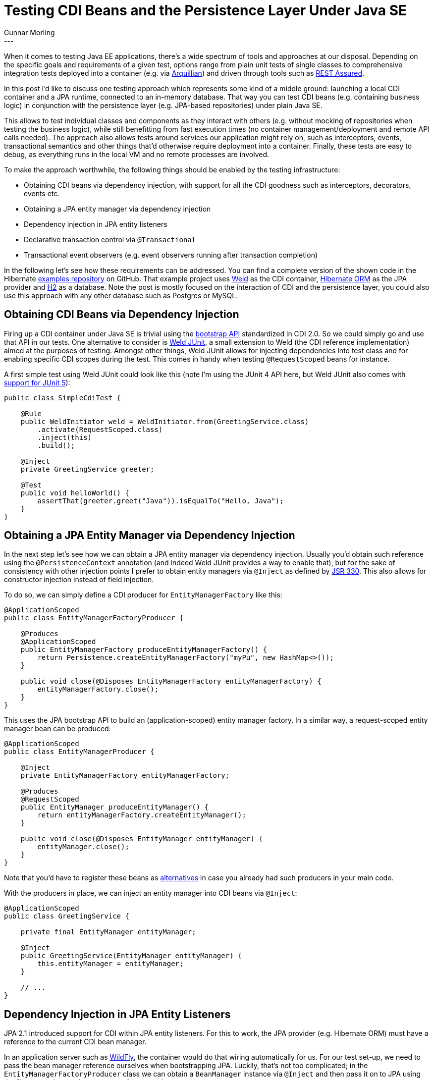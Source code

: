 = Testing CDI Beans and the Persistence Layer Under Java SE
Gunnar Morling
:awestruct-tags: [ "Discussions" ]
:awestruct-layout: blog-post
---

When it comes to testing Java EE applications, there's a wide spectrum of tools and approaches at our disposal.
Depending on the specific goals and requirements of a given test, options range from
plain unit tests of single classes to comprehensive integration tests deployed into a container (e.g. via http://arquillian.org/[Arquillian])
and driven through tools such as http://rest-assured.io/[REST Assured].

In this post I'd like to discuss one testing approach which represents some kind of a middle ground:
launching a local CDI container and a JPA runtime, connected to an in-memory database.
That way you can test CDI beans (e.g. containing business logic) in conjunction with the persistence layer (e.g. JPA-based repositories) under plain Java SE.

+++<!-- more -->+++

This allows to test individual classes and components as they interact with others
(e.g. without mocking of repositories when testing the business logic),
while still benefitting from fast execution times (no container management/deployment and remote API calls needed).
The approach also allows tests around services our application might rely on, such as interceptors, events, transactional semantics and other things
that'd otherwise require deployment into a container.
Finally, these tests are easy to debug, as everything runs in the local VM and no remote processes are involved.

To make the approach worthwhile, the following things should be enabled by the testing infrastructure:

* Obtaining CDI beans via dependency injection, with support for all the CDI goodness such as interceptors, decorators, events etc.
* Obtaining a JPA entity manager via dependency injection
* Dependency injection in JPA entity listeners
* Declarative transaction control via `@Transactional`
* Transactional event observers (e.g. event observers running after transaction completion)

In the following let's see how these requirements can be addressed.
You can find a complete version of the shown code in the Hibernate https://github.com/hibernate/hibernate-demos/tree/master/other/cdi-jpa-testing[examples repository] on GitHub.
That example project uses https://weld.cdi-spec.org/[Weld] as the CDI container, https://hibernate.org/orm/[Hibernate ORM] as the JPA provider and http://www.h2database.com/html/main.html[H2] as a database.
Note the post is mostly focused on the interaction of CDI and the persistence layer, you could also use this approach with any other database such as Postgres or MySQL.

== Obtaining CDI Beans via Dependency Injection

Firing up a CDI container under Java SE is trivial using the http://www.cdi-spec.org/news/2017/05/15/CDI_2_is_released/[bootstrap API] standardized in CDI 2.0.
So we could simply go and use that API in our tests.
One alternative to consider is https://github.com/weld/weld-junit[Weld JUnit], a small extension to Weld (the CDI reference implementation) aimed at the purposes of testing.
Amongst other things, Weld JUnit allows for injecting dependencies into test class and for enabling specific CDI scopes during the test.
This comes in handy when testing `@RequestScoped` beans for instance.

A first simple test using Weld JUnit could look like this
(note I'm using the JUnit 4 API here, but Weld JUnit also comes with https://github.com/weld/weld-junit/blob/master/junit5/README.md[support for JUnit 5]):

[source,java]
----
public class SimpleCdiTest {

    @Rule
    public WeldInitiator weld = WeldInitiator.from(GreetingService.class)
        .activate(RequestScoped.class)
        .inject(this)
        .build();

    @Inject
    private GreetingService greeter;

    @Test
    public void helloWorld() {
        assertThat(greeter.greet("Java")).isEqualTo("Hello, Java");
    }
}
----

== Obtaining a JPA Entity Manager via Dependency Injection

In the next step let's see how we can obtain a JPA entity manager via dependency injection.
Usually you'd obtain such reference using the `@PersistenceContext` annotation
(and indeed Weld JUnit provides a way to enable that),
but for the sake of consistency with other injection points I prefer to obtain entity managers via `@Inject` as defined by https://www.jcp.org/en/jsr/detail?id=330[JSR 330].
This also allows for constructor injection instead of field injection.

To do so, we can simply define a CDI producer for `EntityManagerFactory` like this:

[source,java]
----
@ApplicationScoped
public class EntityManagerFactoryProducer {

    @Produces
    @ApplicationScoped
    public EntityManagerFactory produceEntityManagerFactory() {
        return Persistence.createEntityManagerFactory("myPu", new HashMap<>());
    }

    public void close(@Disposes EntityManagerFactory entityManagerFactory) {
        entityManagerFactory.close();
    }
}
----

This uses the JPA bootstrap API to build an (application-scoped) entity manager factory.
In a similar way, a request-scoped entity manager bean can be produced:

[source,java]
----
@ApplicationScoped
public class EntityManagerProducer {

    @Inject
    private EntityManagerFactory entityManagerFactory;

    @Produces
    @RequestScoped
    public EntityManager produceEntityManager() {
        return entityManagerFactory.createEntityManager();
    }

    public void close(@Disposes EntityManager entityManager) {
        entityManager.close();
    }
}
----

Note that you'd have to register these beans as https://docs.jboss.org/weld/reference/latest/en-US/html/specialization.html[alternatives] in case you already had such producers in your main code.

With the producers in place, we can inject an entity manager into CDI beans via `@Inject`:

[source,java]
----
@ApplicationScoped
public class GreetingService {

    private final EntityManager entityManager;

    @Inject
    public GreetingService(EntityManager entityManager) {
        this.entityManager = entityManager;
    }

    // ...
}
----

== Dependency Injection in JPA Entity Listeners

JPA 2.1 introduced support for CDI within JPA entity listeners.
For this to work, the JPA provider (e.g. Hibernate ORM) must have a reference to the current CDI bean manager.

In an application server such as http://wildfly.org/[WildFly], the container would do that wiring automatically for us.
For our test set-up, we need to pass the bean manager reference ourselves when bootstrapping JPA.
Luckily, that's not too complicated; in the `EntityManagerFactoryProducer` class we can obtain a `BeanManager` instance via `@Inject` and
then pass it on to JPA using the "javax.persistence.bean.manager" property key:

[source,java]
----
@Inject
private BeanManager beanManager;

@Produces
@ApplicationScoped
public EntityManagerFactory produceEntityManagerFactory() {
    Map<String, Object> props = new HashMap<>();
    props.put("javax.persistence.bean.manager", beanManager);
    return Persistence.createEntityManagerFactory("myPu", props);
}
----

This lets us make use of dependency injection within JPA entity listeners:

[source,java]
----
@ApplicationScoped
public class SomeListener {

    private final GreetingService greetingService;

    @Inject
    public SomeListener(GreetingService greetingService) {
        this.greetingService = greetingService;
    }

    @PostPersist
    public void onPostPersist(TestEntity entity) {
        greetingService.greet(entity.getName());
    }
}
----

== Declarative Transaction Control via `@Transactional` and transactional event observers

The last missing piece to satisfy our original requirements is support for the `@Transactional` annotation and transactional event observers.
This one is a bit more complex to tackle, as it requires the integration of a transaction manager compatible with JTA (the Java Transaction API).

In the following we're going to use http://narayana.io/[Narayana] which also is the transaction manager used in WildFly.
For Narayana to work, a JNDI server is needed, from which it can obtain the JTA datasource.
Furthermore, the Weld JTA module is required.
Please refer to the https://github.com/hibernate/hibernate-demos/blob/master/other/cdi-jpa-testing/pom.xml[pom.xml] of the example project for the exact artifact ids and versions.

With these dependencies in place, the next step is to plug in a custom `ConnectionProvider` into Hibernate ORM,
which makes sure that Hibernate ORM works with `Connection` objects that use transactions managed by Narayana.
Thankfully, my colleague Gytis Trikleris has provided https://github.com/jbosstm/quickstart/blob/master/jta-and-hibernate-standalone/src/main/java/org/jboss/narayana/quickstart/jta/TransactionalConnectionProvider.java[such implementation] already as part of the Narayana examples on GitHub.
I'm shamelessly going to copy this implementation:

[source,java]
----
public class TransactionalConnectionProvider implements ConnectionProvider {

    public static final String DATASOURCE_JNDI = "java:testDS";
    public static final String USERNAME = "sa";
    public static final String PASSWORD = "";

    private final TransactionalDriver transactionalDriver;

    public TransactionalConnectionProvider() {
        transactionalDriver = new TransactionalDriver();
    }

    public static void bindDataSource() {
        JdbcDataSource dataSource = new JdbcDataSource();
        dataSource.setURL("jdbc:h2:mem:db1;DB_CLOSE_DELAY=-1");
        dataSource.setUser(USERNAME);
        dataSource.setPassword(PASSWORD);

        try {
            InitialContext initialContext = new InitialContext();
            initialContext.bind(DATASOURCE_JNDI, dataSource);
        }
        catch (NamingException e) {
            throw new RuntimeException(e);
        }
    }

    @Override
    public Connection getConnection() throws SQLException {
        Properties properties = new Properties();
        properties.setProperty(TransactionalDriver.userName, USERNAME);
        properties.setProperty(TransactionalDriver.password, PASSWORD);
        return transactionalDriver.connect("jdbc:arjuna:" + DATASOURCE_JNDI, properties);
    }

    @Override
    public void closeConnection(Connection connection) throws SQLException {
        if (!connection.isClosed()) {
            connection.close();
        }
    }

    @Override
    public boolean supportsAggressiveRelease() {
        return false;
    }

    @Override
    public boolean isUnwrappableAs(Class aClass) {
        return getClass().isAssignableFrom(aClass);
    }

    @Override
    public <T> T unwrap(Class<T> aClass) {
        if (isUnwrappableAs(aClass)) {
            return (T) this;
        }

        throw new UnknownUnwrapTypeException(aClass);
    }
}
----

This registers an H2 datasource with JNDI, from where Narayana's `TransactionalDriver` will fetch it when Hibernate ORM requests a connection.
This connection will use JTA transactions, no matter whether transactions are controlled declaratively (through `@Transactional`), via an injected `UserTransaction` or using the entity manager transaction API.

The `bindDataSource()` method must be called before test execution.
It's a good idea to encapsulate that step in a custom https://github.com/junit-team/junit4/wiki/rules[JUnit rule],
that way this set-up can easily be re-used in different tests:

[source,java]
----
public class JtaEnvironment extends ExternalResource {

    private NamingBeanImpl NAMING_BEAN;

    @Override
    protected void before() throws Throwable {
        NAMING_BEAN = new NamingBeanImpl();
        NAMING_BEAN.start();

        JNDIManager.bindJTAImplementation();
        TransactionalConnectionProvider.bindDataSource();
    }

    @Override
    protected void after() {
        NAMING_BEAN.stop();
    }
}
----

This will start the JNDI server and bind the transaction manager as well as the datasource to the JNDI tree.
In actual test classes all we need to do then is to create an instance of that rule and annotate the field with `@Rule`:

[source,java]
----
public class CdiJpaTest {

    @ClassRule
    public static JtaEnvironment jtaEnvironment = new JtaEnvironment();

    @Rule
    public WeldInitiator weld = ...;

    @Test
    public void someTest() {
        // ...
    }
}
----

In the next step that connection provider must be registered with Hibernate ORM.
This could be done in _persistence.xml_, but as this provider only should be used during testing,
a better place is our entity manager factory producer method:

[source,java]
----
@Produces
@ApplicationScoped
public EntityManagerFactory produceEntityManagerFactory() {
    Map<String, Object> props = new HashMap<>();
    props.put("javax.persistence.bean.manager", beanManager);
    props.put(Environment.CONNECTION_PROVIDER, TransactionalConnectionProvider.class);

    return Persistence.createEntityManagerFactory("myPu", props);
}
----

In order to hook up Weld with the transaction manager, an implementation of Weld's https://docs.jboss.org/weld/javadoc/3.0/weld-spi/index.html?org/jboss/weld/transaction/spi/TransactionServices.html[TransactionServices] SPI is needed:

[source,java]
----
public class TestingTransactionServices implements TransactionServices {

    @Override
    public void cleanup() {
    }

    @Override
    public void registerSynchronization(Synchronization synchronizedObserver) {
        jtaPropertyManager.getJTAEnvironmentBean()
            .getTransactionSynchronizationRegistry()
            .registerInterposedSynchronization(synchronizedObserver);
    }

    @Override
    public boolean isTransactionActive() {
        try {
            return com.arjuna.ats.jta.UserTransaction.userTransaction().getStatus() == Status.STATUS_ACTIVE;
        }
        catch (SystemException e) {
            throw new RuntimeException(e);
        }
    }

    @Override
    public UserTransaction getUserTransaction() {
        return com.arjuna.ats.jta.UserTransaction.userTransaction();
    }
}
----

This lets Weld

* register JTA synchronizations (which is used to make transactional observer methods work),
* query for the current transaction status and
* obtain the user transaction (so to enable injection of the `UserTransaction` object).

The `TransactionServices` implementation is picked up using the service loader mechanism,
so a file _META-INF/services/org.jboss.weld.bootstrap.api.Service_ with the fully-qualified name of our implementation as its contents is required:

[source,java]
----
org.hibernate.demos.jpacditesting.support.TestingTransactionServices
----

And with that, we can now test code like this which makes use of transactional observers:

[source,java]
----
@ApplicationScoped
public class SomeObserver {

    public void observes(@Observes(during=TransactionPhase.AFTER_COMPLETION) String event) {
        // handle event ...
    }
}
----

We also can use JTA's `@Transactional` annotation to benefit from declarative transaction control:

[source,java]
----
@ApplicationScoped
public class TransactionalGreetingService {

    @Transactional(TxType.REQUIRED)
    public String greet(String name) {
        // ...
    }
}
----

When this `greet()` method is invoked, it must be run in a transaction context,
which either has been started before or will be started if needed.
Now, if you have used transactional CDI beans before, you might wonder where the associated method interceptor is.
As it turns out, Narayana comes with CDI support and provides us with everything needed: method interceptors for the different transactional behaviours (`REQUIRED`, `MANDATORY` etc.)
as well as a portable extension which registers the interceptors with the CDI container.

== Configuring the Weld Initiator

There's one last detail we have ignored so far, and that is how Weld will detect all the beans we need for our test,
be it actual components under test such as `GreetingService`, or testing infrastructure such as the `EntityManagerProducer`.
The simplest is to let Weld scan the classpath itself and pick up all beans it finds.
This is enabled by passing a new `Weld` instance to the `WeldInitiator` rule:

[source,java]
----
public class CdiJpaTest {

    @ClassRule
    public static JtaEnvironment jtaEnvironment = new JtaEnvironment();

    @Rule
    public WeldInitiator weld = WeldInitiator.from(new Weld())
        .activate(RequestScoped.class)
        .inject(this)
        .build();

    @Inject
    private EntityManager entityManager;

    @Inject
    private GreetingService greetingService;

    @Test
    public void someTest() {
        // ...
    }
}
----

That's very convenient, but it might cause some slowness for larger classpaths and e.g. expose alternative beans you don't want to enable for a specific test.
So alternatively, all bean types to be used during the test can be passed explicitly:

[source,java]
----
@Rule
public WeldInitiator weld = WeldInitiator.from(
        GreetingService.class,
        TransactionalGreetingService.class,
        EntityManagerProducer.class,
        EntityManagerFactoryProducer.class,
        TransactionExtension.class,
        // ...
    )
    .activate(RequestScoped.class)
    .inject(this)
    .build();
----

This avoids the classpath scanning but comes at the cost of increased efforts for writing and maintaining the test.
Yet another approach is to use the `Weld#addPackages()` method and specify the contents to be included at the granularity of packages.
My recommendation would be to go for the classpath scanning approach and only switch over to explicitly listing all classes if the scanning actually isn't feasible.

== Summary

In this post we've explored how to test the CDI beans of an application in conjunction with the JPA-based persistence layer in a plain Java SE environment.
This can be an interesting middle ground for certain tests, where you'd like to go beyond testing individual classes in complete isolation,
but at the same time are shying away from running full-blown integration tests in a Java EE (or should I say, https://jakarta.ee/[Jakarta EE]) container.

Is this to say that all tests of an enterprise application should be implemented in the described way?
Certainly not.
Pure unit tests are a great choice in order to assert the correct internal functioning of a single class.
Complete end-to-end integration tests make lots of sense to ensure that all the pieces and layers of an application correctly work together,
from top to bottom.
But the suggested alternative can be a very useful tool in the box to ensure correct interaction of business logic and persistence layer without incurring the overhead of container deployments,
amongst other things testing correct transactional behaviour, transactional observer methods and entity listeners using CDI services.

That being said, it'd be desirable if much less glue code was needed in order to realize these tests.
While you we could encapsulate the management of the needed infrastructure in custom JUnit rule,
ideally this already would be provided for us.
So I've opened https://github.com/weld/weld-junit/issues/65[a ticket] in the Weld JUnit project,
discussing the idea of creating a separate JPA/JTA module in the project.
Simply adding the dependency to such module would then give you everything needed to get you started with testing your CDI beans and the persistence layer under Java SE.
If you're interested in this or perhaps even would like to work on this, make sure to get in touch with the Weld team.

You can find the complete source code for this blog post in our https://github.com/hibernate/hibernate-demos/tree/master/other/cdi-jpa-testing[examples repository].
Your feedback is more than welcomed, just add a comment below.
Looking forward to hearing from you!

Many thanks to Guillaume Smet, Martin Kouba and Matej Novotny for their feedback while writing this post.
